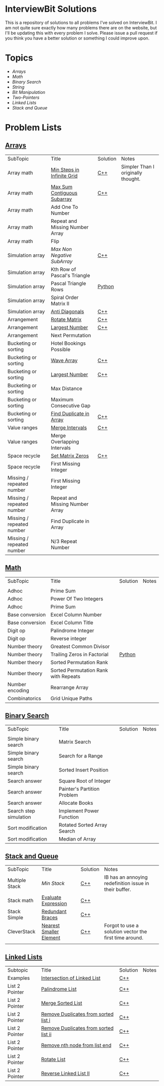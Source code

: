 [[file:img/ib-logo-square.png]]
* InterviewBit Solutions 

[[https://img.shields.io/badge/language-Python%2520%252F%2520C++%252011-orange.svg][https://img.shields.io/badge/language-C++-orange.svg]] [[https://img.shields.io/badge/License-GNU-red.svg][https://img.shields.io/badge/License-GNU-red.svg]] [[https://github.com/syl20bnr/spacemacs][file:https://cdn.rawgit.com/syl20bnr/spacemacs/442d025779da2f62fc86c2082703697714db6514/assets/spacemacs-badge.svg]]

This is a repository of solutions to all problems I've solved on InterviewBit.  
I am not quite sure exactly how many problems there are on the website, but I'll be updating this with every problem I solve. 
Please issue a pull request if you think you have a better solution or something I could improve upon. 

* Topics
 - [[Arrays][Arrays]] 
 - [[Math][Math]]
 - [[Binary Search][Binary Search]] 
 - [[String][String]]
 - [[Bit Manipulation][Bit Manipulation]]
 - [[Two-Pointers][Two-Pointers]]
 - [[Linked Lists][Linked Lists]]
 - [[Stack and Queue][Stack and Queue]]

* Problem Lists
** [[https://www.interviewbit.com/courses/programming/topics/arrays][Arrays]]
 | SubTopic                  | Title                           | Solution | Notes                              |
 | Array math                | [[https://www.interviewbit.com/problems/min-steps-in-infinite-grid/][Min Steps in Infinite Grid]]      | [[/C++/coverPoints.cpp][C++]]      | Simpler Than I originally thought. |
 | Array math                | [[https://www.interviewbit.com/problems/max-sum-contiguous-subarray/][Max Sum Contiguous Subarray]]     | [[/C++/maxSubArray.cpp][C++]]      |                                    |
 | Array math                | Add One To Number               |          |                                    |
 | Array math                | Repeat and Missing Number Array |          |                                    |
 | Array math                | Flip                            |          |                                    |
 | Simulation array          | [[(https://www.interviewbit.com/problems/max-non-negative-subarray/][Max Non Negative SubArray]]       | [[/C++/maxSet.cpp][C++]]      |                                    |
 | Simulation array          | Kth Row of Pascal's Triangle    |          |                                    |
 | Simulation array          | Pascal Triangle Rows            | [[/Python/generatePascal.py][Python]]         |                                    |
 | Simulation array          | Spiral Order Matrix II          |          |                                    |
 | Simulation array          | [[https://www.interviewbit.com/problems/anti-diagonals/][Anti Diagonals]]                  | [[/C++/diagonal.cpp][C++]]      |                                    |
 | Arrangement               | [[https://www.interviewbit.com/problems/rotate-matrix/][Rotate Matrix]]                   | [[/C++/rotate.cpp][C++]]      |                                    |
 | Arrangement               | [[https://www.interviewbit.com/problems/largest-number/][Largest Number]]                  | [[/C++/largestNum.cpp][C++]]      |                                    |
 | Arrangement               | Next Permutation                |          |                                    |
 | Bucketing or sorting      | Hotel Bookings Possible         |          |                                    |
 | Bucketing or sorting      | [[https://www.interviewbit.com/problems/wave-array/][Wave Array]]                      | [[/C++/wave.cpp][C++]]      |                                    |
 | Bucketing or sorting      | [[https://www.interviewbit.com/problems/largest-number/][Largest Number]]                  | [[/C++/largestNum.cpp][C++]]      |                                    |
 | Bucketing or sorting      | Max Distance                    |          |                                    |
 | Bucketing or sorting      | Maximum Consecutive Gap         |          |                                    |
 | Bucketing or sorting      | [[https://www.interviewbit.com/problems/find-duplicate-in-array/][Find Duplicate in Array]]         | [[/C++/repeatedNum.cpp][C++]]      |                                    |
 | Value ranges              | [[https://www.interviewbit.com/problems/merge-intervals/][Merge Intervals]]                 | [[/C++/mergeIntervals.cpp][C++]]      |                                    |
 | Value ranges              | Merge Overlapping Intervals     |          |                                    |
 | Space recycle             | [[https://www.interviewbit.com/problems/set-matrix-zeros/][Set Matrix Zeros]]                | [[/C++/setMatrixZeros.cpp][C++]]      |                                    |
 | Space recycle             | First Missing Integer           |          |                                    |
 | Missing / repeated number | First Missing Integer           |          |                                    |
 | Missing / repeated number | Repeat and Missing Number Array |          |                                    |
 | Missing / repeated number | Find Duplicate in Array         |          |                                    |
 | Missing / repeated number | N/3 Repeat Number               |          |                                    |
 
** [[http://interviewbit.com/courses/programming/topics/math/][Math]]
| SubTopic        | Title                                | Solution | Notes |
|                 |                                      |          |       |
|-----------------+--------------------------------------+----------+-------|
| Adhoc           | Prime Sum                            |          |       |
| Adhoc           | Power Of Two Integers                |          |       |
| Adhoc           | Prime Sum                            |          |       |
| Base conversion | Excel Column Number                  |          |       |
| Base conversion | Excel Column Title                   |          |       |
| Digit op        | Palindrome Integer                   |          |       |
| Digit op        | Reverse integer	                    |          |       |
| Number theory   | Greatest Common Divisor              |          |       |
| Number theory   | Trailing Zeros in Factorial          | [[file:Python/trailingZeros.py][Python]]   |       |
| Number theory   | Sorted Permutation Rank              |          |       |
| Number theory   | Sorted Permutation Rank with Repeats |          |       |
| Number encoding | Rearrange Array                      |          |       |
| Combinatorics   | Grid Unique Paths                    |          |       |

** [[https://www.interviewbit.com/courses/programming/topics/binary-search/][Binary Search]]
   
| SubTopic               | Title                       | Solution | Notes |
|                        |                             |          |       |
|------------------------+-----------------------------+----------+-------|
| Simple binary search   | Matrix Search               |          |       |
| Simple binary search   | Search for a Range          |          |       |
| Simple binary search   | Sorted Insert Position      |          |       |
| Search answer          | Square Root of Integer      |          |       |
| Search answer          | Painter's Partition Problem |          |       |
| Search answer          | Allocate Books              |          |       |
| Search step simulation | Implement Power Function	   |          |       |
| Sort modification      | Rotated Sorted Array Search |          |       |
| Sort modification      | Median of Array             |          |       |

** [[https://www.interviewbit.com/courses/programming/topics/stacks-and-queues/][Stack and Queue]] 
| SubTopic       | Title                   | Solution | Notes                                                  |
| Multiple Stack | [[ https://www.interviewbit.com/problems/min-stack/][Min Stack]]               | [[/C++/minStack.cpp][C++]]      | IB has an annoying redefinition issue in their buffer. |
| Stack math     | [[https://www.interviewbit.com/problems/evaluate-expression/][Evaluate Expression]]     | [[/C++/evalRPN.cpp][C++]]      |                                                        |
| Stack Simple   | [[https://www.interviewbit.com/problems/redundant-braces/][Redundant Braces]]        | [[/C++/braces.cpp][C++]]      |                                                        |
| CleverStack    | [[https://www.interviewbit.com/problems/nearest-smaller-element/][Nearest Smaller Element]] | [[/C++/prevSmaller.cpp][C++]]      | Forgot to use a solution vector the first time around. |
|                |                         |          |                                                        |

** [[https://www.interviewbit.com/courses/programming/topics/linked-lists/][Linked Lists]]
| Subtopic       | Title                                 | Solution | Notes |
| Examples       | [[https://www.interviewbit.com/problems/intersection-of-linked-lists/][Intersection of Linked List]]           | [[/C++/getIntersectionNode.cpp][C++]]      |       |
| List 2 Pointer | [[https://www.interviewbit.com/problems/palindrome-list/][Palindrome List]]                       | [[file:C++/listPalindrome.cpp][C++]]      |       |
| List 2 Pointer | [[https://www.interviewbit.com/problems/merge-two-sorted-lists/][Merge Sorted List]]                     | [[file:C++/mergeTwoLists.cpp][C++]]      |       |
| List 2 Pointer | [[https://www.interviewbit.com/problems/remove-duplicates-from-sorted-list/][Remove Duplicates from sorted list i]]  | [[file:C++/deleteDuplicatesi.cpp][C++]]      |       |
| List 2 Pointer | [[https://www.interviewbit.com/problems/remove-duplicates-from-sorted-list-ii/][Remove Duplicates from sorted list ii]] | [[file:C++/deleteDuplicatesii.cpp][C++]]      |       |
| List 2 Pointer | [[https://www.interviewbit.com/problems/remove-nth-node-from-list-end/][Remove nth node from list end]]         | [[file:C++/removeNthFromEnd.cpp][C++]]      |       |
| List 2 Pointer | [[https://www.interviewbit.com/problems/rotate-list/][Rotate List]]                           | [[file:C++/rotateRight.cpp][C++]]      |       |
| List 2 Pointer | [[https://www.interviewbit.com/problems/reverse-link-list-ii/][Reverse Linked List II]]                | [[file:C++/reverseBetween.cpp][C++]]      |       |



